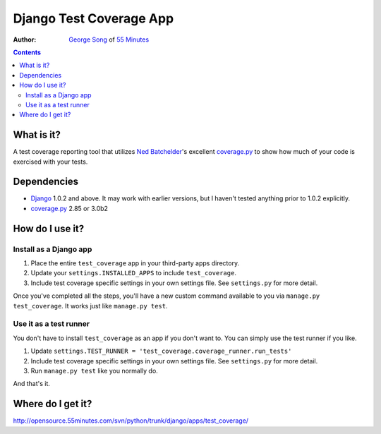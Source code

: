 ========================
Django Test Coverage App
========================
:Author: `George Song`_ of `55 Minutes`_

.. contents::

What is it?
===========
A test coverage reporting tool that utilizes `Ned Batchelder`_'s 
excellent coverage.py_ to show how much of your code is exercised with 
your tests. 

Dependencies
============
* Django_ 1.0.2 and above. It may work with earlier versions, but I 
  haven't tested anything prior to 1.0.2 explicitly. 
* coverage.py_ 2.85 or 3.0b2

How do I use it?
================
Install as a Django app
-----------------------
1. Place the entire ``test_coverage`` app in your third-party apps 
   directory. 
2. Update your ``settings.INSTALLED_APPS`` to include ``test_coverage``. 
3. Include test coverage specific settings in your own settings file. 
   See ``settings.py`` for more detail. 

Once you've completed all the steps, you'll have a new custom command 
available to you via ``manage.py test_coverage``. It works just like 
``manage.py test``. 

Use it as a test runner
-----------------------
You don't have to install ``test_coverage`` as an app if you don't want 
to. You can simply use the test runner if you like. 

1. Update ``settings.TEST_RUNNER = 
   'test_coverage.coverage_runner.run_tests'`` 
2. Include test coverage specific settings in your own settings file. 
   See ``settings.py`` for more detail. 
3. Run ``manage.py test`` like you normally do.

And that's it.

Where do I get it?
==================
http://opensource.55minutes.com/svn/python/trunk/django/apps/test_coverage/


.. _George Song: mailto:george@55minutes.com
.. _55 Minutes: http://www.55minutes.com/
.. _Ned Batchelder: http://nedbatchelder.com
.. _coverage.py: http://nedbatchelder.com/code/modules/coverage.html
.. _Django: http://www.djangoproject.com/